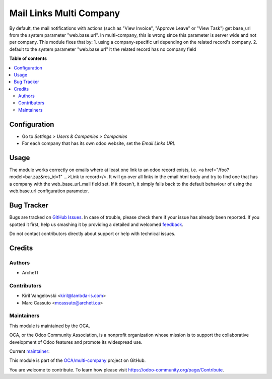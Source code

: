 ========================
Mail Links Multi Company
========================

.. !!!!!!!!!!!!!!!!!!!!!!!!!!!!!!!!!!!!!!!!!!!!!!!!!!!!
   !! This file is generated by oca-gen-addon-readme !!
   !! changes will be overwritten.                   !!
   !!!!!!!!!!!!!!!!!!!!!!!!!!!!!!!!!!!!!!!!!!!!!!!!!!!!

.. |badge1| image:: https://img.shields.io/badge/maturity-Beta-yellow.png
    :target: https://odoo-community.org/page/development-status
    :alt: Beta
.. |badge2| image:: https://img.shields.io/badge/licence-AGPL--3-blue.png
    :target: http://www.gnu.org/licenses/agpl-3.0-standalone.html
    :alt: License: AGPL-3
.. |badge3| image:: https://img.shields.io/badge/github-OCA%2Fmulti--company-lightgray.png?logo=github
    :target: https://github.com/OCA/multi-company/tree/11.0/mail_links_multi_company
    :alt: OCA/multi-company
.. |badge4| image:: https://img.shields.io/badge/weblate-Translate%20me-F47D42.png
    :target: https://translation.odoo-community.org/projects/multi-company-11-0/multi-company-11-0-mail_links_multi_company
    :alt: Translate me on Weblate
.. |badge5| image:: https://img.shields.io/badge/runbot-Try%20me-875A7B.png
    :target: https://runbot.odoo-community.org/runbot/133/11.0
    :alt: Try me on Runbot

|badge1| |badge2| |badge3| |badge4| |badge5| 

By default, the mail notifications with actions (such as "View Invoice", "Approve Leave" or "View Task") get base_url from the system parameter "web.base.url".
In multi-company, this is wrong since this parameter is server wide and not per company.
This module fixes that by:
1. using a company-specific url depending on the related record's company.
2. default to the system parameter "web.base.url" it the related record has no company field

**Table of contents**

.. contents::
   :local:

Configuration
=============

* Go to *Settings > Users & Companies > Companies*
* For each company that has its own odoo website, set the `Email Links URL`

Usage
=====

The module works correctly on emails where at least one link to an odoo
record exists, i.e. <a href="/foo?model=bar.zaz&res_id=1" ...>Link to record</>.
It will go over all links in the email html body and try to find one that has
a company with the web_base_url_mail field set. If it doesn't, it simply falls
back to the default behaviour of using the web.base.url configuration parameter.

Bug Tracker
===========

Bugs are tracked on `GitHub Issues <https://github.com/OCA/multi-company/issues>`_.
In case of trouble, please check there if your issue has already been reported.
If you spotted it first, help us smashing it by providing a detailed and welcomed
`feedback <https://github.com/OCA/multi-company/issues/new?body=module:%20mail_links_multi_company%0Aversion:%2011.0%0A%0A**Steps%20to%20reproduce**%0A-%20...%0A%0A**Current%20behavior**%0A%0A**Expected%20behavior**>`_.

Do not contact contributors directly about support or help with technical issues.

Credits
=======

Authors
~~~~~~~

* ArcheTI

Contributors
~~~~~~~~~~~~

* Kiril Vangelovski <kiril@lambda-is.com>
* Marc Cassuto <mcassuto@archeti.ca>

Maintainers
~~~~~~~~~~~

This module is maintained by the OCA.

.. image:: https://odoo-community.org/logo.png
   :alt: Odoo Community Association
   :target: https://odoo-community.org

OCA, or the Odoo Community Association, is a nonprofit organization whose
mission is to support the collaborative development of Odoo features and
promote its widespread use.

.. |maintainer-kirca| image:: https://github.com/kirca.png?size=40px
    :target: https://github.com/kirca
    :alt: kirca

Current `maintainer <https://odoo-community.org/page/maintainer-role>`__:

|maintainer-kirca| 

This module is part of the `OCA/multi-company <https://github.com/OCA/multi-company/tree/11.0/mail_links_multi_company>`_ project on GitHub.

You are welcome to contribute. To learn how please visit https://odoo-community.org/page/Contribute.
